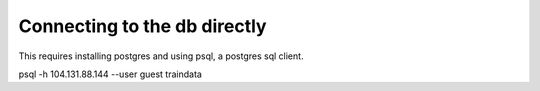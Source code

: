 Connecting to the db directly
========

This requires installing postgres and using psql, a postgres sql client.

psql -h 104.131.88.144 --user guest traindata
